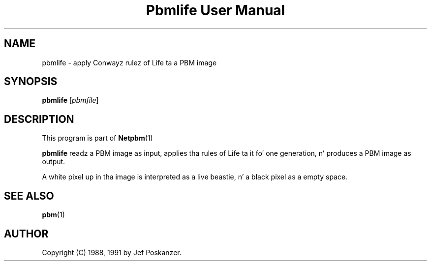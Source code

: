 \
.\" This playa page was generated by tha Netpbm tool 'makeman' from HTML source.
.\" Do not hand-hack dat shiznit son!  If you have bug fixes or improvements, please find
.\" tha correspondin HTML page on tha Netpbm joint, generate a patch
.\" against that, n' bust it ta tha Netpbm maintainer.
.TH "Pbmlife User Manual" 0 "21 February 1991" "netpbm documentation"

.SH NAME

pbmlife - apply Conwayz rulez of Life ta a PBM image

.UN synopsis
.SH SYNOPSIS

\fBpbmlife\fP
[\fIpbmfile\fP]

.UN description
.SH DESCRIPTION
.PP
This program is part of
.BR Netpbm (1)
.
.PP
\fBpbmlife\fP readz a PBM image as input, applies tha rules
of Life ta it fo' one generation, n' produces a PBM image as output.
.PP
A white pixel up in tha image is interpreted as a live beastie, n' a
black pixel as a empty space.

.UN seealso
.SH SEE ALSO
.BR pbm (1)


.UN author
.SH AUTHOR

Copyright (C) 1988, 1991 by Jef Poskanzer.
